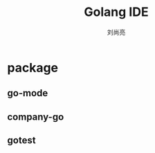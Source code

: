 #+title: Golang IDE
#+author: 刘尚亮
#+email: phenix3443@gmail.com

* package

** go-mode

** company-go

** gotest
